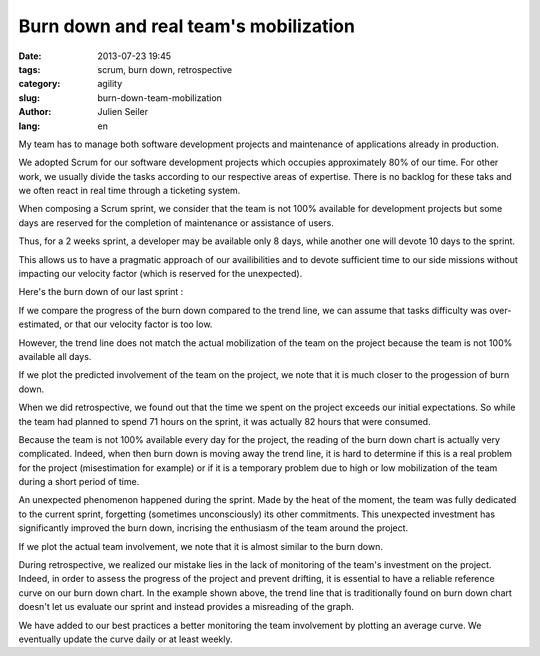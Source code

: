 Burn down and real team's mobilization
######################################

:date: 2013-07-23 19:45
:tags: scrum, burn down, retrospective
:category: agility
:slug: burn-down-team-mobilization
:author: Julien Seiler
:lang: en

My team has to manage both software development projects and maintenance of applications already in production.

We adopted Scrum for our software development projects which occupies approximately 80% of our time. For other work, we usually divide the tasks according to our respective areas of expertise. There is no backlog for these taks and we often react in real time through a ticketing system.

When composing a Scrum sprint, we consider that the team is not 100% available for development projects but some days are reserved for the completion of maintenance or assistance of users.

Thus, for a 2 weeks sprint, a developer may be available only 8 days, while another one will devote 10 days to the sprint.

This allows us to have a pragmatic approach of our availibilities and to devote sufficient time to our side missions without impacting our velocity factor (which is reserved for the unexpected).

Here's the burn down of our last sprint :

.. image:: |filename|/images/burndown1.png
    :width: 500px

If we compare the progress of the burn down compared to the trend line, we can assume that tasks difficulty was over-estimated, or that our velocity factor is too low.

However, the trend line does not match the actual mobilization of the team on the project because the team is not 100% available all days.

If we plot the predicted involvement of the team on the project, we note that it is much closer to the progession of burn down.

.. image:: |filename|/images/burndown2.png
    :width: 500px

When we did retrospective, we found out that the time we spent on the project exceeds our initial expectations. So while the team had planned to spend 71 hours on the sprint, it was actually 82 hours that were consumed.

Because the team is not 100% available every day for the project, the reading of the burn down chart is actually very complicated. Indeed, when then burn down is moving away the trend line, it is hard to determine if this is a real problem for the project (misestimation for example) or if it is a temporary problem due to high or low mobilization of the team during a short period of time.

An unexpected phenomenon happened during the sprint. Made by the heat of the moment, the team was fully dedicated to the current sprint, forgetting (sometimes unconsciously) its other commitments. This unexpected investment has significantly improved the burn down, incrising the enthusiasm of the team around the project.

If we plot the actual team involvement, we note that it is almost similar to the burn down.

.. image:: |filename|/images/burndown3.png
    :width: 500px

During retrospective, we realized our mistake lies in the lack of monitoring of the team's investment on the project. Indeed, in order to assess the progress of the project and prevent drifting, it is essential to have a reliable reference curve on our burn down chart. In the example shown above, the trend line that is traditionally found on burn down chart doesn't let us evaluate our sprint and instead provides a misreading of the graph.

We have added to our best practices a better monitoring the team involvement by plotting an average curve. We eventually update the curve daily or at least weekly.